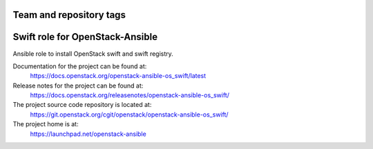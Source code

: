 ========================
Team and repository tags
========================

.. image:: https://governance.openstack.org/tc/badges/openstack-ansible-os_swift.svg
    :target: https://governance.openstack.org/tc/reference/tags/index.html

.. Change things from this point on

================================
Swift role for OpenStack-Ansible
================================

Ansible role to install OpenStack swift and swift registry.

Documentation for the project can be found at:
  https://docs.openstack.org/openstack-ansible-os_swift/latest

Release notes for the project can be found at:
  https://docs.openstack.org/releasenotes/openstack-ansible-os_swift/

The project source code repository is located at:
  https://git.openstack.org/cgit/openstack/openstack-ansible-os_swift/

The project home is at:
  https://launchpad.net/openstack-ansible
